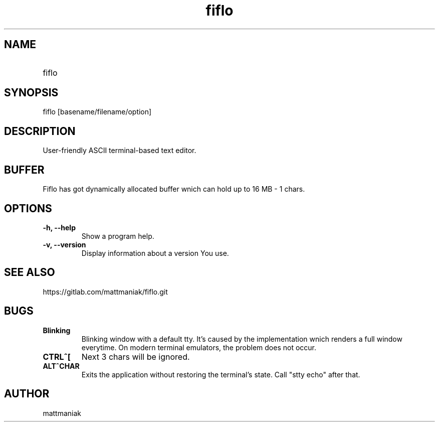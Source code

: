 .TH fiflo 1 "General Commands Manual"
.SH NAME
.TP
fiflo
.SH SYNOPSIS
fiflo [basename/filename/option]
.SH DESCRIPTION
User-friendly ASCII terminal-based text editor.
.SH BUFFER
Fiflo has got dynamically allocated buffer wnich can hold up to 16 MB - 1
chars.
.SH OPTIONS
.TP
.B -h, --help
Show a program help.
.TP
.B -v, --version
Display information about a version You use.
.SH SEE ALSO
https://gitlab.com/mattmaniak/fiflo.git
.SH BUGS
.TP
.B Blinking
Blinking window with a default tty. It's caused by the implementation wnich
renders a full window everytime. On modern terminal emulators, the problem does
not occur.
.TP
.B CTRL^[
Next 3 chars will be ignored.
.TP
.B ALT^CHAR
Exits the application without restoring the terminal's state. Call "stty echo"
after that.
.SH AUTHOR
mattmaniak
